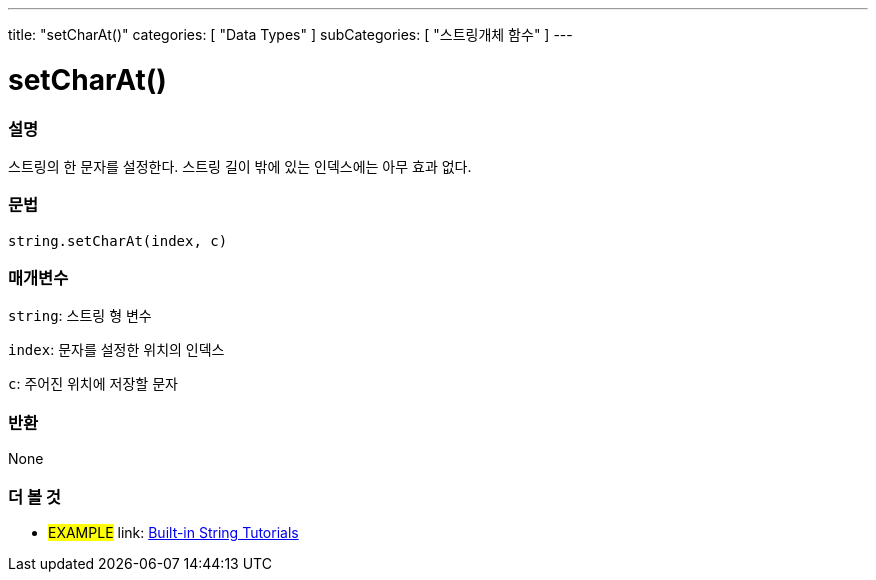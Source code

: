 ﻿---
title: "setCharAt()"
categories: [ "Data Types" ]
subCategories: [ "스트링개체 함수" ]
---





= setCharAt()


// OVERVIEW SECTION STARTS
[#overview]
--

[float]
=== 설명
스트링의 한 문자를 설정한다. 스트링 길이 밖에 있는 인덱스에는 아무 효과 없다.
[%hardbreaks]


[float]
=== 문법
[source,arduino]
----
string.setCharAt(index, c)
----

[float]
=== 매개변수
`string`: 스트링 형 변수

`index`: 문자를 설정한 위치의 인덱스

`c`: 주어진 위치에 저장할 문자


[float]
=== 반환
None

--
// OVERVIEW SECTION ENDS



// HOW TO USE SECTION ENDS


// SEE ALSO SECTION
[#see_also]
--

[float]
=== 더 볼 것

[role="example"]
* #EXAMPLE# link: https://www.arduino.cc/en/Tutorial/BuiltInExamples#strings[Built-in String Tutorials]
--
// SEE ALSO SECTION ENDS
